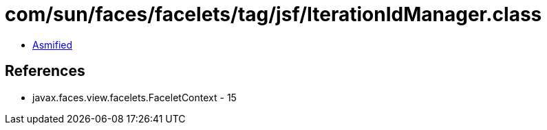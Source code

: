 = com/sun/faces/facelets/tag/jsf/IterationIdManager.class

 - link:IterationIdManager-asmified.java[Asmified]

== References

 - javax.faces.view.facelets.FaceletContext - 15
